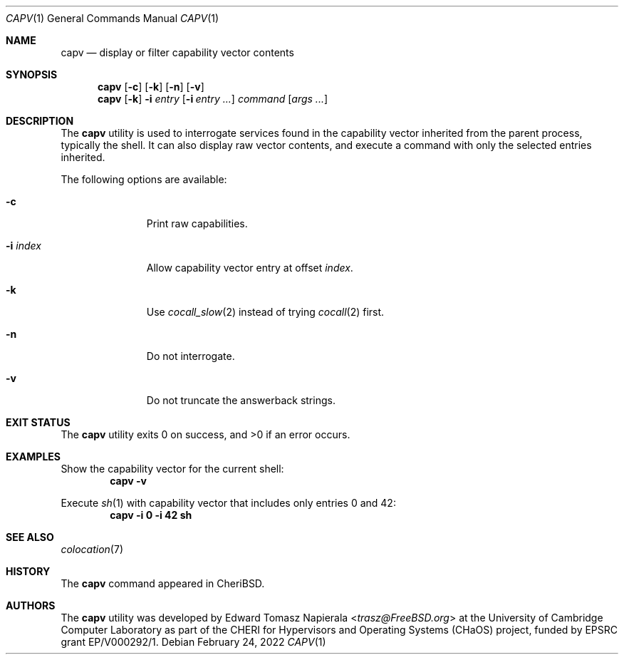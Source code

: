 .\"
.\" Copyright (c) 2018 Edward Tomasz Napierala <en322@cl.cam.ac.uk>
.\" All rights reserved.
.\"
.\" This software was developed by the University of Cambridge Computer
.\" Laboratory as part of the CHERI for Hypervisors and Operating Systems
.\" (CHaOS) project, funded by EPSRC grant EP/V000292/1.
.\"
.\" Redistribution and use in source and binary forms, with or without
.\" modification, are permitted provided that the following conditions
.\" are met:
.\" 1. Redistributions of source code must retain the above copyright
.\"    notice, this list of conditions and the following disclaimer.
.\" 2. Redistributions in binary form must reproduce the above copyright
.\"    notice, this list of conditions and the following disclaimer in the
.\"    documentation and/or other materials provided with the distribution.
.\"
.\" THIS SOFTWARE IS PROVIDED BY THE AUTHOR AND CONTRIBUTORS ``AS IS'' AND
.\" ANY EXPRESS OR IMPLIED WARRANTIES, INCLUDING, BUT NOT LIMITED TO, THE
.\" IMPLIED WARRANTIES OF MERCHANTABILITY AND FITNESS FOR A PARTICULAR PURPOSE
.\" ARE DISCLAIMED.  IN NO EVENT SHALL THE AUTHOR OR CONTRIBUTORS BE LIABLE
.\" FOR ANY DIRECT, INDIRECT, INCIDENTAL, SPECIAL, EXEMPLARY, OR CONSEQUENTIAL
.\" DAMAGES (INCLUDING, BUT NOT LIMITED TO, PROCUREMENT OF SUBSTITUTE GOODS
.\" OR SERVICES; LOSS OF USE, DATA, OR PROFITS; OR BUSINESS INTERRUPTION)
.\" HOWEVER CAUSED AND ON ANY THEORY OF LIABILITY, WHETHER IN CONTRACT, STRICT
.\" LIABILITY, OR TORT (INCLUDING NEGLIGENCE OR OTHERWISE) ARISING IN ANY WAY
.\" OUT OF THE USE OF THIS SOFTWARE, EVEN IF ADVISED OF THE POSSIBILITY OF
.\" SUCH DAMAGE.
.\"
.\" $FreeBSD$
.\"
.Dd February 24, 2022
.Dt CAPV 1
.Os
.Sh NAME
.Nm capv
.Nd display or filter capability vector contents
.Sh SYNOPSIS
.Nm
.Op Fl c
.Op Fl k
.Op Fl n
.Op Fl v
.Nm
.Op Fl k
.Fl i Ar entry
.Op Fl i Ar entry Ar ...
.Ar command Op Ar args ...
.Sh DESCRIPTION
The
.Nm
utility is used to interrogate services found in the capability vector
inherited from the parent process, typically the shell.
It can also display raw vector contents,
and execute a command with only the selected entries inherited.
.Pp
The following options are available:
.Bl -tag -width ".Fl i index"
.It Fl c
Print raw capabilities.
.It Fl i Ar index
Allow capability vector entry at offset
.Ar index .
.It Fl k
Use
.Xr cocall_slow 2
instead of trying
.Xr cocall 2
first.
.It Fl n
Do not interrogate.
.It Fl v
Do not truncate the answerback strings.
.El
.Sh EXIT STATUS
The
.Nm
utility exits 0 on success, and >0 if an error occurs.
.Sh EXAMPLES
Show the capability vector for the current shell:
.Dl capv -v
.Pp
Execute
.Xr sh 1
with capability vector that includes only entries 0 and 42:
.Dl capv -i 0 -i 42 sh
.Pp
.Sh SEE ALSO
.Xr colocation 7
.Sh HISTORY
The
.Nm
command appeared in
.Tn CheriBSD .
.Sh AUTHORS
.An -nosplit
The
.Nm
utility was developed by
.An Edward Tomasz Napierala Aq Mt trasz@FreeBSD.org
at the University of Cambridge Computer Laboratory as part of the CHERI
for Hypervisors and Operating Systems (CHaOS) project, funded by EPSRC
grant EP/V000292/1.
